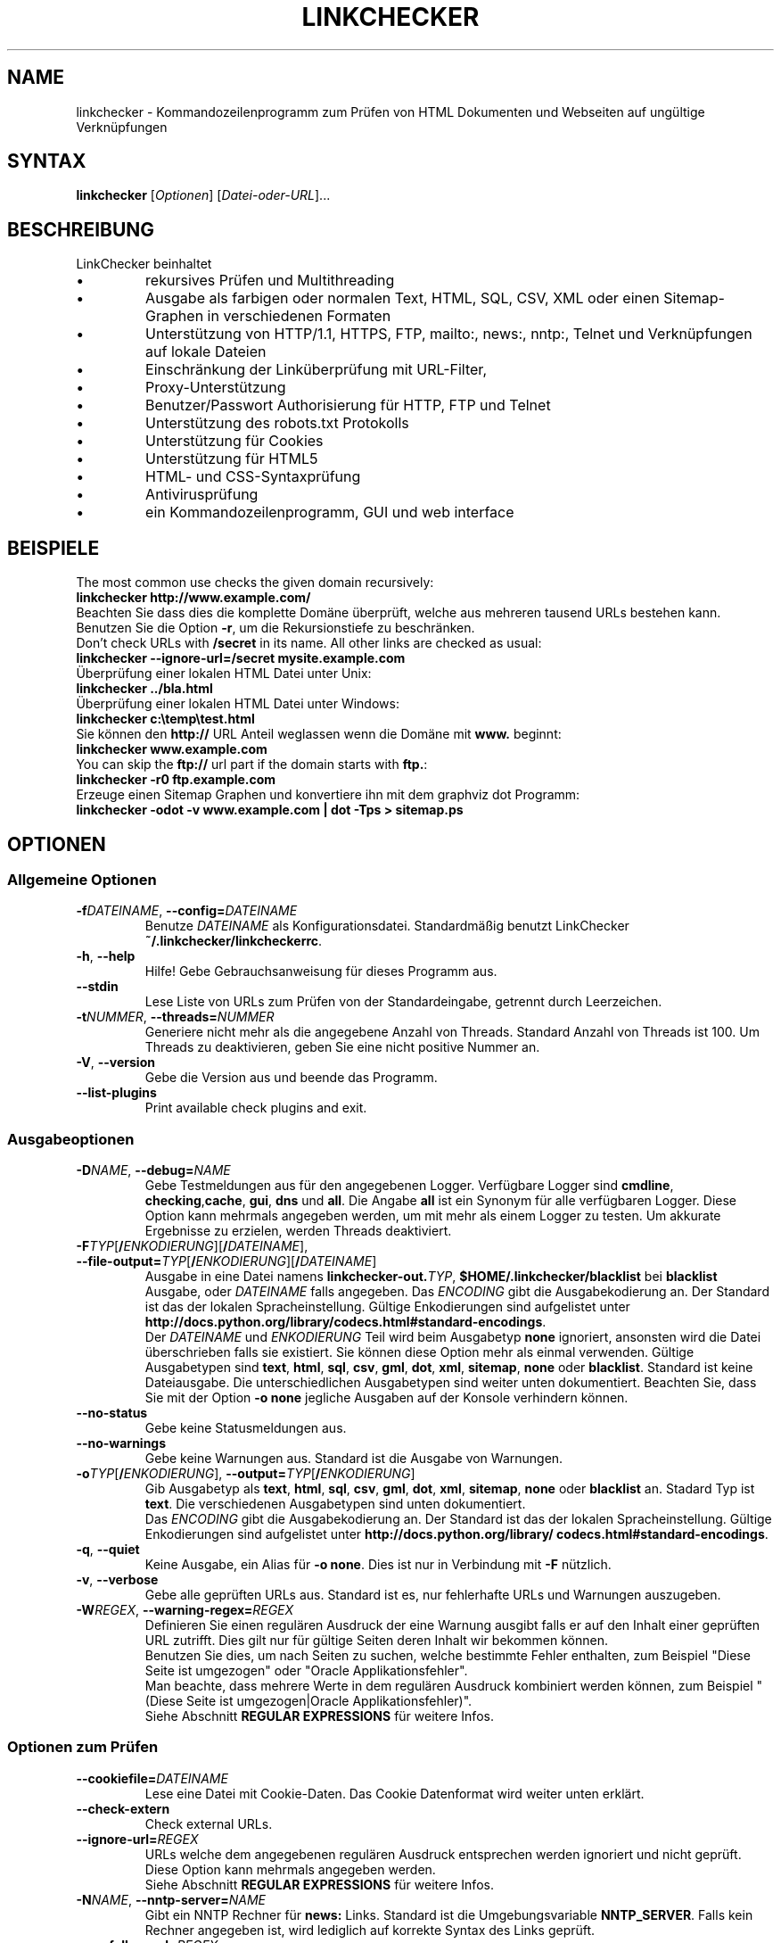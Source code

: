 .\"*******************************************************************
.\"
.\" This file was generated with po4a. Translate the source file.
.\"
.\"*******************************************************************
.TH LINKCHECKER 1 2010\-07\-01 LinkChecker "LinkChecker auf der Kommandozeile"
.SH NAME
linkchecker \- Kommandozeilenprogramm zum Prüfen von HTML Dokumenten und
Webseiten auf ungültige Verknüpfungen
.
.SH SYNTAX
\fBlinkchecker\fP [\fIOptionen\fP] [\fIDatei\-oder\-URL\fP]...
.
.SH BESCHREIBUNG
.LP
LinkChecker beinhaltet
.IP \(bu
rekursives Prüfen und Multithreading
.IP \(bu
Ausgabe als farbigen oder normalen Text, HTML, SQL, CSV, XML oder einen
Sitemap\-Graphen in verschiedenen Formaten
.IP \(bu
Unterstützung von HTTP/1.1, HTTPS, FTP, mailto:, news:, nntp:, Telnet und
Verknüpfungen auf lokale Dateien
.IP \(bu
Einschränkung der Linküberprüfung mit URL\-Filter,
.IP \(bu
Proxy\-Unterstützung
.IP \(bu
Benutzer/Passwort Authorisierung für HTTP, FTP und Telnet
.IP \(bu
Unterstützung des robots.txt Protokolls
.IP \(bu
Unterstützung für Cookies
.IP \(bu
Unterstützung für HTML5
.IP \(bu
HTML\- und CSS\-Syntaxprüfung
.IP \(bu
Antivirusprüfung
.IP \(bu
ein Kommandozeilenprogramm, GUI und web interface
.SH BEISPIELE
The most common use checks the given domain recursively:
  \fBlinkchecker http://www.example.com/\fP
.br
Beachten Sie dass dies die komplette Domäne überprüft, welche aus mehreren
tausend URLs bestehen kann. Benutzen Sie die Option \fB\-r\fP, um die
Rekursionstiefe zu beschränken.
.br
Don't check URLs with \fB/secret\fP in its name. All other links are checked as usual:
  \fBlinkchecker \-\-ignore\-url=/secret mysite.example.com\fP
.br
Überprüfung einer lokalen HTML Datei unter Unix:
  \fBlinkchecker ../bla.html\fP
.br
Überprüfung einer lokalen HTML Datei unter Windows:
  \fBlinkchecker c:\etemp\etest.html\fP
.br
Sie können den \fBhttp://\fP URL Anteil weglassen wenn die Domäne mit \fBwww.\fP beginnt:
  \fBlinkchecker www.example.com\fP
.br
You can skip the \fBftp://\fP url part if the domain starts with \fBftp.\fP:
  \fBlinkchecker \-r0 ftp.example.com\fP
.br
Erzeuge einen Sitemap Graphen und konvertiere ihn mit dem graphviz dot Programm:
  \fBlinkchecker \-odot \-v www.example.com | dot \-Tps > sitemap.ps\fP
.
.SH OPTIONEN
.SS "Allgemeine Optionen"
.TP 
\fB\-f\fP\fIDATEINAME\fP, \fB\-\-config=\fP\fIDATEINAME\fP
Benutze \fIDATEINAME\fP als Konfigurationsdatei. Standardmäßig benutzt
LinkChecker \fB~/.linkchecker/linkcheckerrc\fP.
.TP 
\fB\-h\fP, \fB\-\-help\fP
Hilfe! Gebe Gebrauchsanweisung für dieses Programm aus.
.TP 
\fB\-\-stdin\fP
Lese Liste von URLs zum Prüfen von der Standardeingabe, getrennt durch
Leerzeichen.
.TP 
\fB\-t\fP\fINUMMER\fP, \fB\-\-threads=\fP\fINUMMER\fP
Generiere nicht mehr als die angegebene Anzahl von Threads. Standard Anzahl
von Threads ist 100. Um Threads zu deaktivieren, geben Sie eine nicht
positive Nummer an.
.TP 
\fB\-V\fP, \fB\-\-version\fP
Gebe die Version aus und beende das Programm.
.TP 
\fB\-\-list\-plugins\fP
Print available check plugins and exit.
.
.SS Ausgabeoptionen
.TP 
\fB\-D\fP\fINAME\fP, \fB\-\-debug=\fP\fINAME\fP
Gebe Testmeldungen aus für den angegebenen Logger. Verfügbare Logger sind
\fBcmdline\fP, \fBchecking\fP,\fBcache\fP, \fBgui\fP, \fBdns\fP und \fBall\fP. Die Angabe
\fBall\fP ist ein Synonym für alle verfügbaren Logger. Diese Option kann
mehrmals angegeben werden, um mit mehr als einem Logger zu testen. Um
akkurate Ergebnisse zu erzielen, werden Threads deaktiviert.
.TP 
\fB\-F\fP\fITYP\fP[\fB/\fP\fIENKODIERUNG\fP][\fB/\fP\fIDATEINAME\fP], \fB\-\-file\-output=\fP\fITYP\fP[\fB/\fP\fIENKODIERUNG\fP][\fB/\fP\fIDATEINAME\fP]
Ausgabe in eine Datei namens \fBlinkchecker\-out.\fP\fITYP\fP,
\fB$HOME/.linkchecker/blacklist\fP bei \fBblacklist\fP Ausgabe, oder \fIDATEINAME\fP
falls angegeben. Das \fIENCODING\fP gibt die Ausgabekodierung an. Der Standard
ist das der lokalen Spracheinstellung. Gültige Enkodierungen sind
aufgelistet unter
\fBhttp://docs.python.org/library/\:codecs.html#standard\-encodings\fP.
.br
Der \fIDATEINAME\fP und \fIENKODIERUNG\fP Teil wird beim Ausgabetyp \fBnone\fP
ignoriert, ansonsten wird die Datei überschrieben falls sie existiert. Sie
können diese Option mehr als einmal verwenden. Gültige Ausgabetypen sind
\fBtext\fP, \fBhtml\fP, \fBsql\fP, \fBcsv\fP, \fBgml\fP, \fBdot\fP, \fBxml\fP, \fBsitemap\fP,
\fBnone\fP oder \fBblacklist\fP. Standard ist keine Dateiausgabe. Die
unterschiedlichen Ausgabetypen sind weiter unten dokumentiert. Beachten Sie,
dass Sie mit der Option \fB\-o none\fP jegliche Ausgaben auf der Konsole
verhindern können.
.TP 
\fB\-\-no\-status\fP
Gebe keine Statusmeldungen aus.
.TP 
\fB\-\-no\-warnings\fP
Gebe keine Warnungen aus. Standard ist die Ausgabe von Warnungen.
.TP 
\fB\-o\fP\fITYP\fP[\fB/\fP\fIENKODIERUNG\fP], \fB\-\-output=\fP\fITYP\fP[\fB/\fP\fIENKODIERUNG\fP]
Gib Ausgabetyp als \fBtext\fP, \fBhtml\fP, \fBsql\fP, \fBcsv\fP, \fBgml\fP, \fBdot\fP, \fBxml\fP,
\fBsitemap\fP, \fBnone\fP oder \fBblacklist\fP an.  Stadard Typ ist \fBtext\fP. Die
verschiedenen Ausgabetypen sind unten dokumentiert.
.br
Das \fIENCODING\fP gibt die Ausgabekodierung an. Der Standard ist das der
lokalen Spracheinstellung. Gültige Enkodierungen sind aufgelistet unter
\fBhttp://docs.python.org/library/\:codecs.html#standard\-encodings\fP.
.TP 
\fB\-q\fP, \fB\-\-quiet\fP
Keine Ausgabe, ein Alias für \fB\-o none\fP. Dies ist nur in Verbindung mit
\fB\-F\fP nützlich.
.TP 
\fB\-v\fP, \fB\-\-verbose\fP
Gebe alle geprüften URLs aus. Standard ist es, nur fehlerhafte URLs und
Warnungen auszugeben.
.TP 
\fB\-W\fP\fIREGEX\fP, \fB\-\-warning\-regex=\fP\fIREGEX\fP
Definieren Sie einen regulären Ausdruck der eine Warnung ausgibt falls er
auf den Inhalt einer geprüften URL zutrifft. Dies gilt nur für gültige
Seiten deren Inhalt wir bekommen können.
.br
Benutzen Sie dies, um nach Seiten zu suchen, welche bestimmte Fehler
enthalten, zum Beispiel "Diese Seite ist umgezogen" oder "Oracle
Applikationsfehler".
.br
Man beachte, dass mehrere Werte in dem regulären Ausdruck kombiniert
werden können, zum Beispiel "(Diese Seite ist umgezogen|Oracle
Applikationsfehler)".
.br
Siehe Abschnitt \fBREGULAR EXPRESSIONS\fP für weitere Infos.
.SS "Optionen zum Prüfen"
.TP 
\fB\-\-cookiefile=\fP\fIDATEINAME\fP
Lese eine Datei mit Cookie\-Daten. Das Cookie Datenformat wird weiter unten
erklärt.
.TP 
\fB\-\-check\-extern\fP
Check external URLs.
.TP 
\fB\-\-ignore\-url=\fP\fIREGEX\fP
URLs welche dem angegebenen regulären Ausdruck entsprechen werden ignoriert
und nicht geprüft.
.br
Diese Option kann mehrmals angegeben werden.
.br
Siehe Abschnitt \fBREGULAR EXPRESSIONS\fP für weitere Infos.
.TP 
\fB\-N\fP\fINAME\fP, \fB\-\-nntp\-server=\fP\fINAME\fP
Gibt ein NNTP Rechner für \fBnews:\fP Links. Standard ist die Umgebungsvariable
\fBNNTP_SERVER\fP. Falls kein Rechner angegeben ist, wird lediglich auf
korrekte Syntax des Links geprüft.
.TP 
\fB\-\-no\-follow\-url=\fP\fIREGEX\fP
Prüfe URLs, welche dem angegebenen regulären Ausdruck entsprechen, aber
führe keine Rekursion durch.
.br
Diese Option kann mehrmals angegeben werden.
.br
Siehe Abschnitt \fBREGULAR EXPRESSIONS\fP für weitere Infos.
.TP 
\fB\-p\fP, \fB\-\-password\fP
Liest ein Passwort von der Kommandozeile und verwende es für HTTP und FTP
Autorisierung. Für FTP ist das Standardpasswort \fBanonymous@\fP. Für HTTP gibt
es kein Standardpasswort. Siehe auch \fB\-u\fP.
.TP 
\fB\-r\fP\fINUMMER\fP, \fB\-\-recursion\-level=\fP\fINUMMER\fP
Prüfe rekursiv alle URLs bis zu der angegebenen Tiefe. Eine negative Tiefe
bewirkt unendliche Rekursion. Standard Tiefe ist unendlich.
.TP 
\fB\-\-timeout=\fP\fINUMMER\fP
Setze den Timeout für TCP\-Verbindungen in Sekunden. Der Standard Timeout ist
60 Sekunden.
.TP 
\fB\-u\fP\fINAME\fP, \fB\-\-user=\fP\fINAME\fP
Verwende den angegebenen Benutzernamen für HTTP und FTP Autorisierung. Für
FTP ist der Standardname \fBanonymous\fP. Für HTTP gibt es keinen
Standardnamen. Siehe auch \fB\-p\fP.
.TP 
\fB\-\-user\-agent=\fP\fISTRING\fP
Gibt den User\-Agent an, der zu HTTP\-Servern geschickt wird,
z.B. "Mozilla/4.0". Der Standard ist "LinkChecker/X.Y", wobei X.Y die
aktuelle Version von LinkChecker ist.

.SH KONFIGURATIONSDATEIEN
Konfigurationsdateien können alle obigen Optionen enthalten. Sie können
zudem Optionen enthalten, welche nicht auf der Kommandozeile gesetzt werden
können. Siehe \fBlinkcheckerrc\fP(5) für mehr Informationen.

.SH AUSGABETYPEN
Beachten Sie, dass standardmäßig nur Fehler und Warnungen protokolliert
werden. Sie sollten die \fB\-\-verbose\fP Option benutzen, um eine komplette URL
Liste zu erhalten, besonders bei Ausgabe eines Sitemap\-Graphen.

.TP 
\fBtext\fP
Standard Textausgabe in "Schlüssel: Wert"\-Form.
.TP 
\fBhtml\fP
Gebe URLs in "Schlüssel: Wert"\-Form als HTML formatiert aus. Besitzt zudem
Verknüpfungen auf die referenzierten Seiten. Ungültige URLs haben
Verknüpfungen zur HTML und CSS Syntaxprüfung angehängt.
.TP 
\fBcsv\fP
Gebe Prüfresultat in CSV\-Format aus mit einer URL pro Zeile.
.TP 
\fBgml\fP
Gebe Vater\-Kind Beziehungen zwischen verknüpften URLs als GML Graphen aus.
.TP 
\fBdot\fP
Gebe Vater\-Kind Beziehungen zwischen verknüpften URLs als DOT Graphen aus.
.TP 
\fBgxml\fP
Gebe Prüfresultat als GraphXML\-Datei aus.
.TP 
\fBxml\fP
Gebe Prüfresultat als maschinenlesbare XML\-Datei aus.
.TP 
\fBsitemap\fP
Protokolliere Prüfergebnisse als XML Sitemap dessen Format unter
\fBhttp://www.sitemaps.org/protocol.html\fP dokumentiert ist.
.TP 
\fBsql\fP
Gebe Prüfresultat als SQL Skript mit INSERT Befehlen aus. Ein
Beispielskript, um die initiale SQL Tabelle zu erstellen ist unter
create.sql zu finden.
.TP 
\fBblacklist\fP
Für Cronjobs geeignet. Gibt das Prüfergebnis in eine Datei
\fB~/.linkchecker/blacklist\fP aus, welche nur Einträge mit fehlerhaften URLs
und die Anzahl der Fehlversuche enthält.
.TP 
\fBnone\fP
Gibt nichts aus. Für Debugging oder Prüfen des Rückgabewerts geeignet.
.
.SH "REGULÄRE AUSDRÜCKE"
LinkChecker akzeptiert Pythons reguläre Ausdrücke. Siehe
\fBhttp://docs.python.org/\:howto/regex.html\fP für eine Einführung.

Eine Ergänzung ist, dass ein regulärer Ausdruck negiert wird falls er mit
einem Ausrufezeichen beginnt.
.
.SH COOKIE\-DATEIEN
Eine Cookie\-Datei enthält Standard HTTP\-Header (RFC 2616) mit den folgenden
möglichen Namen:
.
.TP 
\fBHost\fP (erforderlich)
Setzt die Domäne für die die Cookies gültig sind.
.TP 
\fBPath\fP (optional)
Gibt den Pfad für den die Cookies gültig sind; Standardpfad ist \fB/\fP.
.TP 
\fBSet\-cookie\fP (required)
Setzt den Cookie Name/Wert. Kann mehrmals angegeben werden.
.PP
Mehrere Einträge sind durch eine Leerzeile zu trennen.
.
Das untige Beispiel sendet zwei Cookies zu allen URLs die mit
\fBhttp://example.org/hello/\fP beginnen, und eins zu allen URLs die mit
\fBhttps://example.org\fP beginnen:

 Host: example.com
 Path: /hello
 Set\-cookie: ID="smee"
 Set\-cookie: spam="egg"

 Host: example.org
 Set\-cookie: baggage="elitist"; comment="hologram"

.SH "PROXY UNTERSTÜTZUNG"
Um einen Proxy unter Unix oder Windows zu benutzen, setzen Sie die
$http_proxy, $https_proxy oder $ftp_proxy Umgebungsvariablen auf die Proxy
URL. Die URL sollte die Form
\fBhttp://\fP[\fIuser\fP\fB:\fP\fIpass\fP\fB@\fP]\fIhost\fP[\fB:\fP\fIport\fP] besitzen. LinkChecker
erkennt auch die Proxy\-Einstellungen des Internet Explorers auf einem
Windows\-System. Auf einem Mac benutzen Sie die Internet Konfiguration.
.
Sie können eine komma\-separierte Liste von Domainnamen in der $no_proxy
Umgebungsvariable setzen, um alle Proxies für diese Domainnamen zu
ignorieren.
.
Einen HTTP\-Proxy unter Unix anzugeben sieht beispielsweise so aus:

  export http_proxy="http://proxy.example.com:8080"

Proxy\-Authentifizierung wird ebenfalls unterstützt:

  export http_proxy="http://user1:mypass@proxy.example.org:8081"

Setzen eines Proxies unter der Windows Befehlszeile:

  set http_proxy=http://proxy.example.com:8080

.SH "Durchgeführte Prüfungen"
Alle URLs müssen einen ersten Syntaxtest bestehen. Kleine Kodierungsfehler
ergeben eine Warnung, jede andere ungültige Syntaxfehler sind Fehler. Nach
dem Bestehen des Syntaxtests wird die URL in die Schlange zum
Verbindungstest gestellt. Alle Verbindungstests sind weiter unten
beschrieben.
.
.TP 
HTTP Verknüpfungen (\fBhttp:\fP, \fBhttps:\fP)
After connecting to the given HTTP server the given path or query is
requested. All redirections are followed, and if user/password is given it
will be used as authorization when necessary.  All final HTTP status codes
other than 2xx are errors.
.
Der Inhalt von HTML\-Seiten wird rekursiv geprüft.
.TP 
Lokale Dateien (\fBfile:\fP)
Eine reguläre, lesbare Datei die geöffnet werden kann ist gültig. Ein
lesbares Verzeichnis ist ebenfalls gültig. Alle anderen Dateien, zum
Beispiel Gerätedateien, unlesbare oder nicht existente Dateien ergeben einen
Fehler.
.
HTML\- oder andere untersuchbare Dateiinhalte werden rekursiv geprüft.
.TP 
Mail\-Links (\fBmailto:\fP)
Ein mailto:\-Link ergibt eine Liste von E\-Mail\-Adressen. Falls eine Adresse
fehlerhaft ist, wird die ganze Liste als fehlerhaft angesehen. Für jede
E\-Mail\-Adresse werden die folgenden Dinge geprüft:
.
  1) Prüfe die Syntax der Adresse, sowohl den Teil vor als auch nach dem @\-Zeichen.
  2) Schlage den MX DNS\-Datensatz nach. Falls kein MX Datensatz gefunden wurde, wird ein Fehler ausgegeben.
  3) Prüfe, ob einer der Mail\-Rechner eine SMTP\-Verbindung akzeptiert.
     Rechner mit höherer Priorität werden zuerst geprüft.
     Fall kein Rechner SMTP\-Verbindungen akzeptiert, wird eine Warnung ausgegeben.
  4) Versuche, die Adresse mit dem VRFY\-Befehl zu verifizieren. Falls eine Antwort kommt, wird die verifizierte Adresse als Information ausgegeben.
.TP 
FTP\-Links (\fBftp:\fP)
  
Für FTP\-Links wird Folgendes geprüft:
  
  1) Eine Verbindung zum angegeben Rechner wird aufgebaut
  2) Versuche, sich mit dem gegebenen Nutzer und Passwort anzumelden. Der Standardbenutzer ist \*(lqanonymous\*(lq, das Standardpasswort ist \*(lqanonymous@\*(lq.
  3) Versuche, in das angegebene Verzeichnis zu wechseln
  4) Liste die Dateien im Verzeichnis auf mit dem NLST\-Befehl

.TP 
Telnet\-Links (\*(lqtelnet:\*(lq)
  
  Versuche, zu dem angegeben Telnetrechner zu verginden und falls Benutzer/Passwort angegeben sind, wird versucht, sich anzumelden.

.TP 
NNTP\-Links (\*(lqnews:\*(lq, \*(lqsnews:\*(lq, \*(lqnntp\*(lq)
  
  Versuche, zu dem angegebenen NNTP\-Rechner eine Verbindung aufzubaucne. Falls eine Nachrichtengruppe oder ein bestimmter Artikel angegeben ist, wird versucht, diese Gruppe oder diesen Artikel vom Rechner anzufragen.

.TP 
Nicht unterstützte Links (\*(lqjavascript:\*(lq, etc.)
  
  Ein nicht unterstützter Link wird nur eine Warnung ausgeben. Weitere Prüfungen werden nicht durchgeführt.
  
  Die komplette Liste von erkannten, aber nicht unterstützten Links ist in der
  Quelldatei \fBlinkcheck/checker/unknownurl.py\fP. Die bekanntesten davon dürften JavaScript\-Links sein.

.SH PLUGINS
There are two plugin types: connection and content plugins.
.
Connection plugins are run after a successful connection to the URL host.
.
Content plugins are run if the URL type has content (mailto: URLs have no
content for example) and if the check is not forbidden (ie. by HTTP
robots.txt).
.
See \fBlinkchecker \-\-list\-plugins\fP for a list of plugins and their
documentation. All plugins are enabled via the \fBlinkcheckerrc\fP(5)
configuration file.

.SH Rekursion
Bevor eine URL rekursiv geprüft wird, hat diese mehrere Bedingungen zu
erfüllen. Diese werden in folgender Reihenfolge geprüft:

1. Eine URL muss gültig sein.

2. Der URL\-Inhalt muss analysierbar sein. Dies beinhaltet zur Zeit HTML\-Dateien, Opera Lesezeichen, und Verzeichnisse. Falls ein Dateityp nicht erkannt wird, (zum Beispiel weil er keine bekannte HTML\-Dateierweiterung besitzt, und der Inhalt nicht nach HTML aussieht), wird der Inhalt als nicht analysierbar angesehen.

3. Der URL\-Inhalt muss ladbar sein. Dies ist normalerweise der Fall, mit Ausnahme von mailto: oder unbekannten URL\-Typen.

4. Die maximale Rekursionstiefe darf nicht überschritten werden. Diese wird mit der Option \fB\-\-recursion\-level\fP konfiguriert und ist standardmäßig nicht limitiert.

5. Die URL darf nicht in der Liste von ignorierten URLs sein. Die ignorierten URLs werden mit der Option \fB\-\-ignore\-url\fP konfiguriert.

6. Das Robots Exclusion Protocol muss es erlauben, dass Verknüpfungen in der URL rekursiv verfolgt werden können. Dies wird geprüft, indem in den HTML Kopfdaten nach der "nofollow"\-Direktive gesucht wird.

Beachten Sie, dass die Verzeichnisrekursion alle Dateien in diesem
Verzeichnis liest, nicht nur eine Untermenge wie bspw. \fBindex.html*\fP.

.SH BEMERKUNGEN
URLs von der Kommandozeile die mit \fBftp.\fP beginnen werden wie \fBftp://ftp.\fP
behandelt, URLs die mit \fBwww.\fP beginnen wie \fBhttp://www.\fP. Sie können auch
lokale Dateien angeben.

Falls sich Ihr System automatisch mit dem Internet verbindet (z.B. mit
diald), wird es dies tun wenn Sie Links prüfen, die nicht auf Ihren lokalen
Rechner verweisen Benutzen Sie die Option \fB\-\-ignore\-url\fP, um dies zu
verhindern.

Javascript Links werden nicht unterstützt.

Wenn Ihr System keine Threads unterstützt, deaktiviert diese LinkChecker
automatisch.

Sie können mehrere Benutzer/Passwort Paare in einer Konfigurationsdatei
angeben.

Beim Prüfen von \fBnews:\fP Links muß der angegebene NNTP Rechner nicht
unbedingt derselbe wie der des Benutzers sein.
.
.SH UMGEBUNG
\fBNNTP_SERVER\fP \- gibt Standard NNTP Server an
.br
\fBhttp_proxy\fP \- gibt Standard HTTP Proxy an
.br
\fBftp_proxy\fP \- gibt Standard FTP Proxy an
.br
\fBno_proxy\fP \- kommaseparierte Liste von Domains, die nicht über einen
Proxy\-Server kontaktiert werden
.br
\fBLC_MESSAGES\fP, \fBLANG\fP, \fBLANGUAGE\fP \- gibt Ausgabesprache an
.
.SH RÜCKGABEWERT
Der Rückgabewert ist 2 falls
.IP \(bu
ein Programmfehler aufgetreten ist.
.PP
Der Rückgabewert ist 1 falls
.IP \(bu
ungültige Verknüpfungen gefunden wurden oder
.IP \(bu
Warnungen gefunden wurden und Warnungen aktiviert sind
.PP
Sonst ist der Rückgabewert Null.
.
.SH LIMITIERUNGEN
LinkChecker benutzt Hauptspeicher für jede zu prüfende URL, die in der
Warteschlange steht. Mit tausenden solcher URLs kann die Menge des benutzten
Hauptspeichers sehr groß werden. Dies könnte das Programm oder sogar das
gesamte System verlangsamen.
.
.SH DATEIEN
\fB~/.linkchecker/linkcheckerrc\fP \- Standardkonfigurationsdatei
.br
\fB~/.linkchecker/blacklist\fP \- Standard Dateiname der blacklist Logger
Ausgabe
.br
\fBlinkchecker\-out.\fP\fITYP\fP \- Standard Dateiname der Logausgabe
.br
\fBhttp://docs.python.org/library/codecs.html#standard\-encodings\fP \- gültige
Ausgabe Enkodierungen
.br
\fBhttp://docs.python.org/howto/regex.html\fP \- Dokumentation zu regulären
Ausdrücken

.SH "SIEHE AUCH"
\fBlinkcheckerrc\fP(5)
.
.SH AUTHOR
Bastian Kleineidam <bastian.kleineidam@web.de>
.
.SH COPYRIGHT
Copyright \(co 2000\-2014 Bastian Kleineidam
